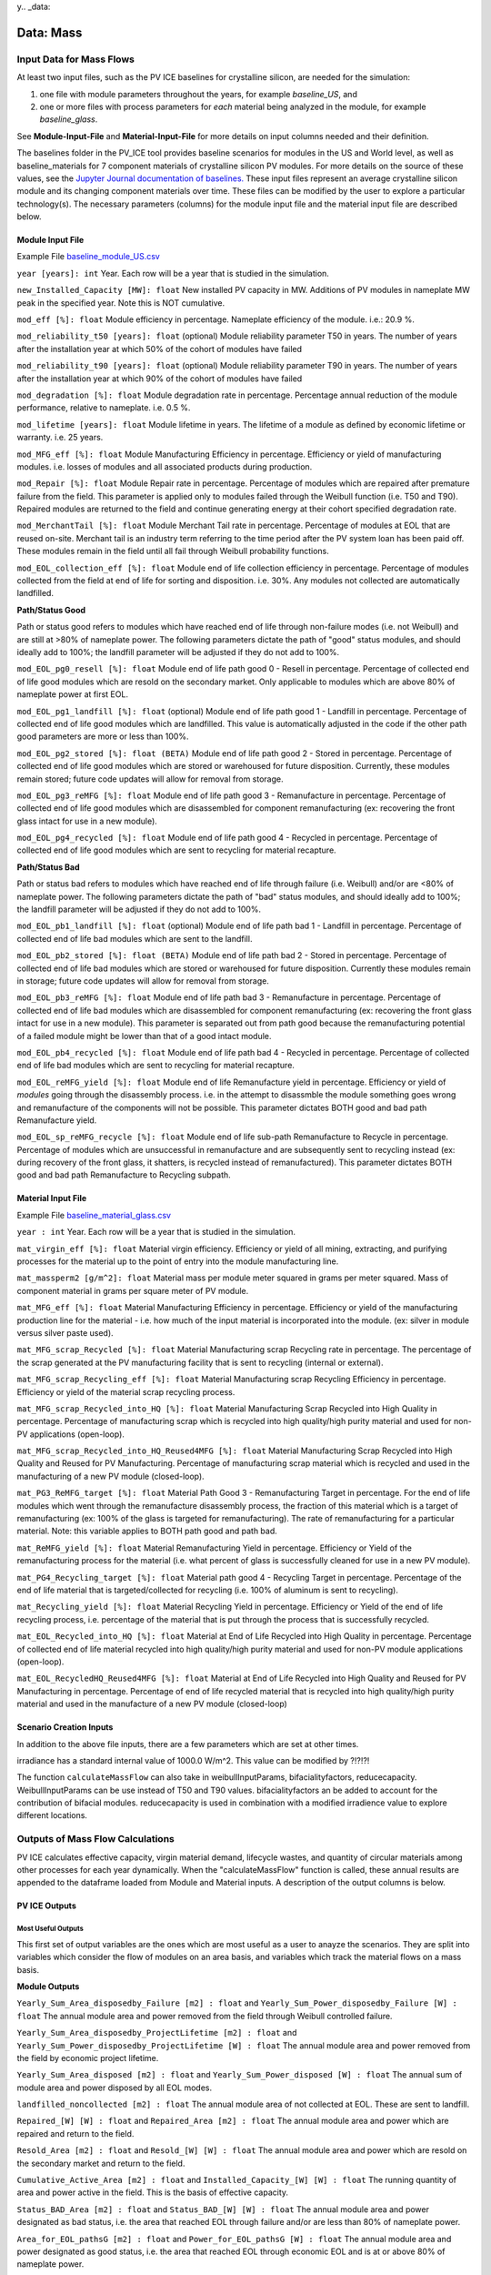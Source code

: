 y.. _data:

Data: Mass
===========

Input Data for Mass Flows
--------------------------
At least two input files, such as the PV ICE baselines for crystalline silicon, are needed for the simulation: 

1. one file with module parameters throughout the years, for example *baseline_US*, and 
2. one or more files with process parameters for *each* material being analyzed in the module, for example *baseline_glass*. 

See **Module-Input-File** and **Material-Input-File** for more details on input columns needed and their definition. 

The baselines folder in the PV_ICE tool provides baseline scenarios for modules in the US and World level, as well as baseline_materials for 7 component materials of crystalline silicon PV modules. For more details on the source of these values, see the `Jupyter Journal documentation of baselines. <:ghuser:NREL/PV_ICE/tree/development/docs/tutorials/baseline%20development%20documentation>`_ These input files represent an average crystalline silicon module and its changing component materials over time. These files can be modified by the user to explore a particular technology(s). The necessary parameters (columns) for the module input file and the material input file are described below.


Module Input File 
~~~~~~~~~~~~~~~~~~
Example File `baseline_module_US.csv <:ghuser:NREL/PV_ICE/blob/development/PV_ICE/baselines/baseline_modules_US.csv>`_

``year [years]: int``
Year. Each row will be a year that is studied in the simulation.

``new_Installed_Capacity [MW]: float``
New installed PV capacity in MW. Additions of PV modules in nameplate MW peak in the specified year. Note this is NOT cumulative.

``mod_eff [%]: float``
Module efficiency in percentage. Nameplate efficiency of the module. i.e.: 20.9 %.

``mod_reliability_t50 [years]: float``
(optional) Module reliability parameter T50 in years. The number of years after the installation year at which 50% of the cohort of modules have failed

``mod_reliability_t90 [years]: float``
(optional) Module reliability parameter T90 in years. The number of years after the installation year at which 90% of the cohort of modules have failed

``mod_degradation [%]: float``
Module degradation rate in percentage. Percentage annual reduction of the module performance, relative to nameplate. i.e. 0.5 %. 

``mod_lifetime [years]: float``
Module lifetime in years. The lifetime of a module as defined by economic lifetime or warranty. i.e. 25 years.

``mod_MFG_eff [%]: float``
Module Manufacturing Efficiency in percentage. Efficiency or yield of manufacturing modules. i.e. losses of modules and all associated products during production. 

``mod_Repair [%]: float``
Module Repair rate in percentage. Percentage of modules which are repaired after premature failure from the field. This parameter is applied only to modules failed through the Weibull function (i.e. T50 and T90). Repaired modules are returned to the field and continue generating energy at their cohort specified degradation rate.

``mod_MerchantTail [%]: float``
Module Merchant Tail rate in percentage. Percentage of modules at EOL that are reused on-site. Merchant tail is an industry term referring to the time period after the PV system loan has been paid off. These modules remain in the field until all fail through Weibull probability functions.

``mod_EOL_collection_eff [%]: float``
Module end of life collection efficiency in percentage. Percentage of modules collected from the field at end of life for sorting and disposition. i.e. 30%. Any modules not collected are automatically landfilled.

**Path/Status Good**

Path or status good refers to modules which have reached end of life through non-failure modes (i.e. not Weibull) and are still at >80% of nameplate power. The following parameters dictate the path of "good" status modules, and should ideally add to 100%; the landfill parameter will be adjusted if they do not add to 100%.

``mod_EOL_pg0_resell [%]: float``
Module end of life path good 0 - Resell in percentage. Percentage of collected end of life good modules which are resold on the secondary market. Only applicable to modules which are above 80% of nameplate power at first EOL.

``mod_EOL_pg1_landfill [%]: float``
(optional) Module end of life path good 1 - Landfill in percentage. Percentage of collected end of life good modules which are landfilled. This value is automatically adjusted in the code if the other path good parameters are more or less than 100%.

``mod_EOL_pg2_stored [%]: float (BETA)``
Module end of life path good 2 - Stored in percentage. Percentage of collected end of life good modules which are stored or warehoused for future disposition. Currently, these modules remain stored; future code updates will allow for removal from storage.

``mod_EOL_pg3_reMFG [%]: float``
Module end of life path good 3 - Remanufacture in percentage. Percentage of collected end of life good modules which are disassembled for component remanufacturing (ex: recovering the front glass intact for use in a new module).

``mod_EOL_pg4_recycled [%]: float``
Module end of life path good 4 - Recycled in percentage. Percentage of collected end of life good modules which are sent to recycling for material recapture.

**Path/Status Bad**

Path or status bad refers to modules which have reached end of life through failure (i.e. Weibull) and/or are <80% of nameplate power. The following parameters dictate the path of "bad" status modules, and should ideally add to 100%; the landfill parameter will be adjusted if they do not add to 100%.

``mod_EOL_pb1_landfill [%]: float``
(optional) Module end of life path bad 1 - Landfill in percentage. Percentage of collected end of life bad modules which are sent to the landfill.

``mod_EOL_pb2_stored [%]: float (BETA)``
Module end of life path bad 2 - Stored in percentage. Percentage of collected end of life bad modules which are stored or warehoused for future disposition. Currently these modules remain in storage; future code updates will allow for removal from storage.

``mod_EOL_pb3_reMFG [%]: float``
Module end of life path bad 3 - Remanufacture in percentage. Percentage of collected end of life bad modules which are disassembled for component remanufacturing (ex: recovering the front glass intact for use in a new module). This parameter is separated out from path good because the remanufacturing potential of a failed module might be lower than that of a good intact module.

``mod_EOL_pb4_recycled [%]: float``
Module end of life path bad 4 - Recycled in percentage. Percentage of collected end of life bad modules which are sent to recycling for material recapture.

``mod_EOL_reMFG_yield [%]: float``
Module end of life Remanufacture yield in percentage. Efficiency or yield of *modules* going through the disassembly process. i.e. in the attempt to disassmble the module something goes wrong and remanufacture of the components will not be possible. This parameter dictates BOTH good and bad path Remanufacture yield.

``mod_EOL_sp_reMFG_recycle [%]: float``
Module end of life sub-path Remanufacture to Recycle in percentage. Percentage of modules which are unsuccessful in remanufacture and are subsequently sent to recycling instead (ex: during recovery of the front glass, it shatters, is recycled instead of remanufactured). This parameter dictates BOTH good and bad path Remanufacture to Recycling subpath.


Material Input File
~~~~~~~~~~~~~~~~~~~~
Example File `baseline_material_glass.csv <(https://github.com/NREL/PV_ICE/blob/development/PV_ICE/baselines/baseline_material_glass.csv)>`_

``year : int``
Year. Each row will be a year that is studied in the simulation.

``mat_virgin_eff [%]: float``
Material virgin efficiency. Efficiency or yield of all mining, extracting, and purifying processes for the material up to the point of entry into the module manufacturing line. 

``mat_massperm2 [g/m^2]: float``
Material mass per module meter squared in grams per meter squared. Mass of component material in grams per square meter of PV module.

``mat_MFG_eff [%]: float``
Material Manufacturing Efficiency in percentage. Efficiency or yield of the manufacturing production line for the material - i.e. how much of the input material is incorporated into the module. (ex: silver in module versus silver paste used).

``mat_MFG_scrap_Recycled [%]: float``
Material Manufacturing scrap Recycling rate in percentage. The percentage of the scrap generated at the PV manufacturing facility that is sent to recycling (internal or external).

``mat_MFG_scrap_Recycling_eff [%]: float``
Material Manufacturing scrap Recycling Efficiency in percentage. Efficiency or yield of the material scrap recycling process.

``mat_MFG_scrap_Recycled_into_HQ [%]: float``
Material Manufacturing Scrap Recycled into High Quality in percentage. Percentage of manufacturing scrap which is recycled into high quality/high purity material and used for non-PV applications (open-loop).

``mat_MFG_scrap_Recycled_into_HQ_Reused4MFG [%]: float``
Material Manufacturing Scrap Recycled into High Quality and Reused for PV Manufacturing. Percentage of manufacturing scrap material which is recycled and used in the manufacturing of a new PV module (closed-loop).

``mat_PG3_ReMFG_target [%]: float``
Material Path Good 3 - Remanufacturing Target in percentage. For the end of life modules which went through the remanufacture disassembly process, the fraction of this material which is a target of remanufacturing (ex: 100% of the glass is targeted for remanufacturing). The rate of remanufacturing for a particular material. Note: this variable applies to BOTH path good and path bad.

``mat_ReMFG_yield [%]: float``
Material Remanufacturing Yield in percentage. Efficiency or Yield of the remanufacturing process for the material (i.e. what percent of glass is successfully cleaned for use in a new PV module).

``mat_PG4_Recycling_target [%]: float``
Material path good 4 - Recycling Target in percentage. Percentage of the end of life material that is targeted/collected for recycling (i.e. 100% of aluminum is sent to recycling).

``mat_Recycling_yield [%]: float``
Material Recycling Yield in percentage. Efficiency or Yield of the end of life recycling process, i.e. percentage of the material that is put through the process that is successfully recycled.

``mat_EOL_Recycled_into_HQ [%]: float``
Material at End of Life Recycled into High Quality in percentage. Percentage of collected end of life material recycled into high quality/high purity material and used for non-PV module applications (open-loop).

``mat_EOL_RecycledHQ_Reused4MFG [%]: float``
Material at End of Life Recycled into High Quality and Reused for PV Manufacturing in percentage. Percentage of end of life recycled material that is recycled into high quality/high purity material and used in the manufacture of a new PV module (closed-loop)

Scenario Creation Inputs
~~~~~~~~~~~~~~~~~~~~~~~~~~~
In addition to the above file inputs, there are a few parameters which are set at other times.

irradiance has a standard internal value of 1000.0 W/m^2. This value can be modified by ?!?!?!

The function ``calculateMassFlow`` can also take in weibullInputParams, bifacialityfactors, reducecapacity. WeibullInputParams can be use instead of T50 and T90 values. bifacialityfactors an be added to account for the contribution of bifacial modules. reducecapacity is used in combination with a modified irradience value to explore different locations.



Outputs of Mass Flow Calculations
----------------------------------
PV ICE calculates effective capacity, virgin material demand, lifecycle wastes, and quantity of circular materials among other processes for each year dynamically. When the "calculateMassFlow" function is called, these annual results are appended to the dataframe loaded from Module and Material inputs. A description of the output columns is below.

PV ICE Outputs
~~~~~~~~~~~~~~~~

Most Useful Outputs
^^^^^^^^^^^^^^^^^^^^^
This first set of output variables are the ones which are most useful as a user to anayze the scenarios. They are split into variables which consider the flow of modules on an area basis, and variables which track the material flows on a mass basis.

**Module Outputs**

``Yearly_Sum_Area_disposedby_Failure [m2] : float`` and ``Yearly_Sum_Power_disposedby_Failure [W] : float``
The annual module area and power removed from the field through Weibull controlled failure.

``Yearly_Sum_Area_disposedby_ProjectLifetime [m2] : float`` and ``Yearly_Sum_Power_disposedby_ProjectLifetime [W] : float``
The annual module area and power removed from the field by economic project lifetime.

``Yearly_Sum_Area_disposed [m2] : float`` and ``Yearly_Sum_Power_disposed [W] : float``
The annual sum of module area and power disposed by all EOL modes.

``landfilled_noncollected [m2] : float``
The annual module area of not collected at EOL. These are sent to landfill.

``Repaired_[W] [W] : float`` and ``Repaired_Area [m2] : float``
The annual module area and power which are repaired and return to the field.

``Resold_Area [m2] : float`` and ``Resold_[W] [W] : float``
The annual module area and power which are resold on the secondary market and return to the field.

``Cumulative_Active_Area [m2] : float`` and ``Installed_Capacity_[W] [W] : float``
The running quantity of area and power active in the field. This is the basis of effective capacity.

``Status_BAD_Area [m2] : float`` and ``Status_BAD_[W] [W] : float``
The annual module area and power designated as bad status, i.e. the area that reached EOL through failure and/or are less than 80% of nameplate power.

``Area_for_EOL_pathsG [m2] : float`` and ``Power_for_EOL_pathsG [W] : float``
The annual module area and power designated as good status, i.e. the area that reached EOL through economic EOL and is at or above 80% of nameplate power.

``WeibullParams [none] : float``
The calculated alpha and beta Weibull parameters based on T50 and T90. 

``EOL_Landfill0 [m2] : float``
The annual module area in total which is sent to the landfill, including all non collected area and the collected area (Landfill_0)

``Landfill_0 [m2] : float``
The annual module area which is sent to the landfill after being collected. This does not include not collected landfill area.

``EOL_BadStatus [m2] : float``
The annual sum of module area which is in the bad status category.

``EOL_PG [m2] : float``
The annual sum of module area which is in the good status category. 

``EOL_PATHS [m2] : float``
The annual sum of module area including all good status and all collected bad status.

``P2_stored [m2] : float``
The annual sum of good and bad status module area which is stored.

``P3_reMFG [m2] : float``
The annual sum of good and bad status module area which is remanufactured.

``P4_recycled [m2] : float``
The annual sum of good and bad status module area which is recycled.

``ModuleTotal_MFG [m2] : float``
The annual total module area which is manufactured. This value accounts for the increase needed due to module manufacturing yield.



**Material Outputs**

``mat_PG2_stored [g] : float``
The annual mass flow of EOL material that is stored.

``mat_reMFG [g] : float``
The annual mass flow of EOL material that is remanufactured.

``mat_reMFG_2_recycle [g] : float``
The annual mass flow of EOL material that unsuccessfully remanufactured and sent to recycling instead.

``mat_recycled_all [g] : float``
The annual mass flow of EOL material that is sent to recycling, including remanufature to recycling and straight to recycling.

``mat_recycled_yield [g] : float``
The annual mass flow of EOL material that is successfully recycled.

``mat_EOL_Recycled_HQ_into_MFG [g] : float``
The annual mass flow of EOL material that is successfully recycled into high quality/high purity and is used in the manufacture of PV modules (closed-loop), offsetting virgin material demand.

``mat_Manufacturing_Input [g] : float``
The annual mass flow of material entering material manufacturing (the precursor step to module manufacturing), including raw virgin material and recycled material. Remanufactured material skips this step, but does reduce this quantity.

``mat_MFG_Scrap [g] : float``
The annual mass flow of material which was not successfully manufactured, manufacturing scrap, or unyield.

``mat_MFG_Scrap_Sentto_Recycling [g] : float``
The annual mass flow of material manufacturing scrap which is sent to recycling.

``mat_MFG_Recycled_HQ_into_MFG [g] : float``
The annual mass flow of material manufacturing scrap which is sucessfully recycled and is used in the manufacture of a PV module (closed-loop), offsetting virgin material demand.

``mat_Virgin_Stock [g] : float``
The annual mass flow of virgin material demand.

``mat_Total_EOL_Landfilled [g] : float``
The annual mass flow of EOL material which is landfilled.

``mat_Total_MFG_Landfilled [g] : float``
The annual mass flow of material manufacturing scrap which is landfilled.

``mat_Total_Landfilled [g] : float``
The annual mass flow of material which is landfilled, including EOL and manufacturing scrap.



Supporting Output Variables
^^^^^^^^^^^^^^^^^^^^^^^^^^^^^^
This set of variables exist within the code and support the calculation of the more useful output variables (above). These variables are available if needed.

**Module Outputs**

``Area [m2] : float``
This annual variable keeps track of the module area with additions and subtractions annually. This variable supports module mass flow calculations.

``EOL_PG_Year_## [m2] : float``
This set of variables tracks how much area goes through the status/path good in the year

``EOL_L0_Year_## [m2] : float``
This set of variables tracks how much area goes to the landfill on any particular year. This is the sum of all paths to the landfill.

``EOL_BS_Year# [m2] : float``
This set of variables tracks how much area goes through the status/path bad in the year.

For each the good and bad status modules, there are designated paths available. The following variables are **PG for path/status good** and **PB for path/status bad**. The variable tracks the same area/mass flow for the respective module status. The path number designates the final destination: 
1. Landfill
2. Storage
3. Remanufacture
4. Recycle

``PG/PB1_landfill [m2] : float``
The annual module area of good/bad status modules which are sent to the landfill. This is partially controlled by user inputs.

``PG/PB2_stored [m2] : float``
The annual module area of good/bad status modules which are sent to storage. This is partially controlled by user inputs.

``PG/PB3_reMFG [m2] : float``
The annual module area of good/bad status modules which are sent to remanufacturing. This is partially controlled by user inputs.

``PG/PB3_reMFG_yield [m2] : float``
The annual module area of status good/bad which is successfully remanufactured and sent on to material level remanufacturing.

``PG/PB3_reMFG_unyield [m2] : float``
The annual module area of status good/bad which is NOT successfully remanufactured and sent on to material level remanufacturing.

``PG/PB4_recycled [m2] : float``
The annual module area of good/bad status modules which are sent to recycling. This is partially controlled by user inputs.



**Material Outputs**

``mat_L0 [g] : float``
The annual mass flow of material which is landfilled from the module not being collected at EOL.

``mat_L1 [g] : float``
The annual mass flow of material which is landfilled intentionally after module collection.

``mat_reMFG_mod_unyield [g] : float``
The annual mass flow of material contained in modules which were unsuccessfully remanufactured, module remanufacturing scrap. This material can either be landfilled (L2) or sent to recycling (reMFG to recycle module property).

``mat_reMFG_target [g] : float``
The annual mass flow of material which is a remanufacturing target. This is determined by user input.

``mat_reMFG_untarget [g] : float``
The annual mass flow of material which is NOT a remanufacturing target. This is the inverse of mat_reMFG_target.

``mat_reMFG_yield [g] : float``
The annual mass flow of material which was successfully remanufactured. This is determined by user input.

``mat_reMFG_unyield [g] : float``
The annual mass flow of material which was NOT successfully remanufactured. This is the inverse of mat_reMFG_yield.

``mat_reMFG_all_unyields [g] : float``
The annual mass flow of material of all unsucessful remanufacturing from both the module and material flows. This summed path has the option of being landfilled or recycled.

``mat_L2 [g] : float``
The annual mass flow of material which is unsuccessfully remanufactured and not sent to recycling, remanufacturing scrap which is landfilled or unrecoverable. Includes un-yields of module and material remanufacturing.

``mat_recycled_PG4 [g] : float``
The annual mass flow of material sent to recycling from the module flow.

``mat_recycled_target [g] : float``
The annual mass flow of material which is targeted for and sent to recycling. This can be smaller than mat_recycled_PG4.

``mat_L3 [g] : float``
The annual mass flow of EOL material which is not targeted for recycling.

``mat_L4 [g] : float``
The annual mass flow of EOL material which is unsuccessfully recycled, recycling scrap which is unrecoverable.

``mat_EOL_Recycled_2_HQ [g] : float``
The annual mass flow of EOL material which is recycled into high quality/high purity material.

``mat_EOL_Recycled_2_OQ [g] : float``
The annual mass flow of EOL material which is recycled into a lower quality/purity material not suitable for PV manufacturing, open-loop or downcycling.

``mat_EOL_Recycled_HQ_into_OU [g] : float``
The annual mass flow of material which is recycled into high/puroty/high quality material and used for another industry, open-loop high quality recycling.

``mat_EnteringModuleManufacturing_total [g] : float``
The annual mass flow of material entering module manufacturing, as determined by the annual deployment requirement accounting for the module manufacturing yield (i.e. this is larger than the material actually deployed).

``mat_UsedSuccessfullyinModuleManufacturing [g] : float``
The annual mass flow of material which makes it into the module and is deployed.

``mat_LostinModuleManufacturing [g] : float``
The annual mass flow of material lost during module manufacturing due to module yield.

``mat_EnteringModuleManufacturing_virgin [g] : float``
The annual mass flow of virgin material which enters module manufacturing. This value is reduced by any closed-loop offsets.

``mat_MFG_Scrap_Landfilled [g] : float``
The annual mass flow of material which is unsuccessfully manufactured and is landfilled (as opposed to MFG scrap recycled).

``mat_MFG_Scrap_Recycled_Successfully [g] : float``
The annual mass flow of material manufacturing scrap which is sucessfully recycled.

``mat_MFG_Scrap_Recycled_Losses_Landfilled [g] : float``
The annual mass flow of material which cannot be recovered from manufacturing scrap during recycling, and is landfilled. This is controlled by the yield of manufacturing scrap recycling.

``mat_MFG_Recycled_into_HQ [g] : float``
The annual mass flow of material manufacturing scrap which is successfully recycled into high quality/high purity material.

``mat_MFG_Recycled_into_OQ [g] : float``
The annual mass flow of material manufacturing scrap which is successfully recycled into a lower quality/purity not suitable for PV manufacturing, open-loop or downcycling.

``mat_MFG_Recycled_HQ_into_OU [g] : float``
The annual mass flow of material manufacturing scrap which is successfully recycled into high quality/high purity and is used in another industry, open-loop recycling.

``mat_Virgin_Stock_Raw [g] : float``
The annual mass flow of virgin material which is sent through virgin material processing. This is the amount of material extracted including overburden, the quantity accounts for the virgin material yield.

``mat_Total_Recycled_OU [g] : float``
The annual mass flow of material from EOL and manufacturing which is recycled at a quality/purity not suitable for PV manufacturing, open-loop or downcycling.



PV ICE Mass Baselines References
----------------------------------

This section documents data sources for PV ICE baselines. For the maths performed on the data from these sources, please see the `baseline development documentation <:ghuser:NREL/PV_ICE/tree/development/docs/tutorials/baseline%20development%20documentation>`_.

Module Baselines
~~~~~~~~~~~~~~~~~~
Installed Capacity 
^^^^^^^^^^^^^^^^^^^
**Past**

Installation data for solar pv installed in the US and globally from several IEA-PVPS T1 reports, Wood MacKenzie Power and Renewables Reports, and LBNL Utility-Scale Solar Reports. Note that installed capacity includes on and off grid, residential, commercial, and utility scale PV. Note that IEA PVPS data (US and global) pre-2009 data is assumed to be all silicon technology.

US Installations:

- 1995 through 2008 taken from (K. Bolcar and K. Ardani, "National Survey Report of PV Power Applications in the United States 2010," IEA-PVPS, National Survey T1-19:2010, 2010. [Online]. Available: https://iea-pvps.org/national-survey-reports/.)
- 2009 taken from (M. Bolinger, J. Seel, and D. Robson, "Utility-Scale Solar 2019," LBNL, Dec. 2019. Accessed: Aug. 13, 2020. [Online]. Available: https://emp.lbl.gov/sites/default/files/lbnl_utility_scale_solar_2019_edition_final.pdf.)
- 2010 through 2019 taken from Wood Mackenzie Power & Renewables PV Forecasts Q2 of 2020 ("US PV Forecasts Q2 2020 Report," Wood Mackenzie Power & Renewables.)

Other resources consulted include:

- (F. H. Morse, "IEA PVPS Task 1 1993," IEA-PVPS, IEA PVPS T1:1993, Mar. 1995. Accessed: Aug. 13, 2020. [Online]. Available: https://iea-pvps.org/wp-content/uploads/2020/01/tr_1993.pdf.)
- ("IEA PVPS Task 1 1997," IEA-PVPS, IEA PVPS T1:1997, Mar. 1997. Accessed: Aug. 13, 2020. [Online]. Available: https://iea-pvps.org/wp-content/uploads/2020/01/tr_1995_01.pdf.)
- ("Trends in Photovoltaic Applications 2019," IEA-PVPS, IEA PVPS T1-36:2019, Aug. 2019. Accessed: Aug. 12, 2020. [Online]. Available: https://iea-pvps.org/wp-content/uploads/2020/02/5319-iea-pvps-report-2019-08-lr.pdf.)
- IRENA Solar Energy Data (https://www.irena.org/solar, and https://irena.org/Statistics/Download-Data)

**Projections**

Projection installation data for 2019 through 2050 options include:

- Increasing deployment of 8.9% compound annual growth rate (CAGR) through 2050 (IRENA, "Future of Solar PV 2019," IRENA, 2019. Accessed: Apr. 02, 2020. [Online]. Available: https://irena.org/-/media/Files/IRENA/Agency/Publication/2019/Nov/IRENA_Future_of_Solar_PV_2019.pdf.)
- C. Murphy et al., Electrification Futures Study: Scenarios of Power System Evolution and Infrastructure Development for the United States, NREL, NREL/TP-6A20-72330, 1762438, MainId:6548, Jan. 2021. Accessed: Apr. 15, 2021. https://www.osti.gov/servlets/purl/1762438/
- W.J. Cole et al., Quantifying the challenge of reaching a 100% renewable energy power system for the United States, Joule, p. S2542435121002464, Jun. 2021, doi: 10.1016/j.joule.2021.05.011.
- Ardani, Kristen, Paul Denholm, Trieu Mai, Robert Margolis, Eric O Shaughnessy, Timothy Silverman, and Jarett Zuboy. 2021. Solar Futures Study. EERE DOE. https://www.energy.gov/eere/solar/solar-futures-study.
- Any other MW/year projection (annual not cumulative)

Module Properties
^^^^^^^^^^^^^^^^^^
Average annual efficiency in % from:

1. G.F. Nemet, Beyond the learning curve: factors influencing cost reductions in photovoltaics, Energy Policy, vol. 34, no. 17, pp. 3218-3232, Nov. 2006, doi: 10.1016/j.enpol.2005.06.020.
2. International Technology Roadmap for Photovoltaic (ITRPV) 2021 Results, ITRPV, Apr. 2022 [Online]. Available: https://itrpv.vdma.org/
3. International Technology Roadmap for Photovoltiac (ITRPV): 2020 Results, ITRPV, Apr. 2021. Accessed: Apr. 30, 2021. [Online]. Available: https://itrpv.vdma.org/documents/27094228/29066965/2021%30ITRPV/08ccda3a-585e-6a58-6afa-6c20e436cf41

Degradation rate of PV system (in percentage power loss per year): 

- Jordan, Dirk C., Kevin Anderson, Kirsten Perry, Matthew Muller, Michael Deceglie, Robert White, and Chris Deline. 2022. “Photovoltaic Fleet Degradation Insights.” Progress in Photovoltaics: Research and Applications n/a (n/a). https://doi.org/10.1002/pip.3566.

- Lindig, Sascha, Julian Ascencio-Vasquez, Jonathan Leloux, David Moser, and Angele Reinders. 2021. “Performance Analysis and Degradation of a Large Fleet of PV Systems.” IEEE Journal of Photovoltaics 11 (5): 1312–18. https://doi.org/10.1109/JPHOTOV.2021.3093049.


Failure probability data, i.e. T50 and T90, in years: 

- D.C. Jordan, B. Marion, C. Deline, T. Barnes, and M. Bolinger, "PV field reliability status - Analysis of 100 000 solar systems," Progress in Photovoltaics: Research and Applications, vol. n/a, no. n/a, Feb. 2020, doi: 10.1002/pip.3262.


Project lifetimes: 

- M. Bolinger, J. Seel, and D. Robson, Utility-Scale Solar 2019, LBNL, Dec. 2019. Accessed: Aug. 13, 2020. [Online]. Available: https://emp.lbl.gov/sites/default/files/lbnl_utility_scale_solar_2019_edition_final.pdf


Module lifetime, representing the economic project life in years from:

- (R. Wiser, M. Bolinger, and J. Seel, Benchmarking Utility-Scale PV Operational Expenses and Project Lifetimes: Results from a Survey of U.S. Solar Industry Professionals, 1631678, ark:/13030/qt2pd8608q, Jun. 2020. doi: 10.2172/1631678.)


Material Baselines
~~~~~~~~~~~~~~~~~~~~

Glass
^^^^^^^
The ITRPV Results Reports for 2010 and forward provided glass thickness data, and where report data was missing, reasonable assumptions or interpolations were made. See jupyter journal "Glass per M2 Calculations" for each years calculations, and Supporting Material files for extracted data ("ITRPV - VDMA." https://itrpv.vdma.org/).

Silicon
^^^^^^^^
See Jupyter Journal "(baseline development) Silicon per m2" for calculations

1. All ITRPV reports 2010 and forward
2. G. P. Willeke, The Fraunhofer ISE roadmap for crystalline silicon solar cell technology, in Conference Record of the Twenty-Ninth IEEE Photovoltaic Specialists Conference, 2002., May 2002, pp. 53-57. doi: 10.1109/PVSC.2002.1190454.
3. W. C. Sinke, A Strategic Research Agenda for Photovoltaic Solar Energy Technology - Research and development in support of realizing the Vision for Photovoltaic Technology, EU PV Technology Platform, Working Group 3, Oct. 2007. Accessed: Oct. 22, 2020. [Online]. Available: https://ec.europa.eu/jrc/en/publication/eur-scientific-and-technical-research-reports/strategic-research-agenda-photovoltaic-solar-energy-technology-research-and-development
4. X. Sun, Solar PV module technology market report 2020, Wood Mackenzie Power & Renewables, 2020.
5. M. A. Green, Photovoltaics: technology overview, Energy Policy, vol. 28, no. 14, pp. 989-998, Nov. 2000, doi: 10.1016/S0301-4215(00)00086-0.
6. Different Wafer Sizes. https://sinovoltaics.com/learning-center/solar-cells/different-wafer-sizes/ (accessed Oct. 19, 2020).
7. G. Barbose and N. Darghouth, Tracking the Sun 2019, LBNL, Oct. 2019. Accessed: Aug. 13, 2020. [Online]. Available: https://emp.lbl.gov/sites/default/files/tracking_the_sun_2019_report.pdf
8. M. Bolinger, J. Seel, and D. Robson, Utility-Scale Solar 2019, LBNL, Dec. 2019. Accessed: Aug. 13, 2020. [Online]. Available: https://emp.lbl.gov/sites/default/files/lbnl_utility_scale_solar_2019_edition_final.pdf
9. D. Costello and P. Rappaport, The Technological and Economic Development of Photovoltaics, Annu. Rev. Energy., vol. 5, no. 1, pp. 335-356, Nov. 1980, doi: 10.1146/annurev.eg.05.110180.002003.
10. P. Mints, SPV Market Research: March 2020 Update. SPV Market Research, Mar. 2020.
11. P. D. Maycock and P. O. Box, INTERNATIONAL PHOTOVOLTAIC MARKETS, DEVELOPMENTS AND TRENDS FORECAST TO 2010, p. 8, 1993.
12. P. D. Maycock, World Photovoltaic Markets, in Practical Handbook of Photovoltaics, Elsevier, 2003, pp. 887-912. doi: 10.1016/B978-185617390-2/50039-8.
13. P. D. Maycock, PV review: World Solar PV market continues explosive growth, Refocus, vol. 6, no. 5, pp. 18-22, Sep. 2005, doi: 10.1016/S1471-0846(05)70452-2.

Silver
^^^^^^^
See Jupyer Journal "(baseline development) Silver per m2" for calculations

1. G. J. M. Phylipsen and E. A. Alsema, Environmental life-cycle assessment of multicrystalline silicon solar cell modules, Netherlands Agency for Energy and the Environment,NOVEM, Netherlands, Sep. 1995.
2. All ITRPV reports 2010 and forward.

Copper (Encapsulated)
^^^^^^^^^^^^^^^^^^^^^^
**Under Development to better account for busbars, tabs, and wire technology** See Jupyer Journal "(baseline development) Copper per module m2" for calculations

1. Standard PV Ribbon Datasheet. Ulbrich Solar Technologies. Accessed: Jan. 14, 2021. [Online]. Available: https://www.pvribbon.com/wp-content/uploads/Datasheets/SPR_Datasheet.pdf
2. All ITRPV reports 2010 and forward


Aluminum Frames
^^^^^^^^^^^^^^^^
See Jupyter Journal "(baseline development) Aluminum Frames per m2" for calculations

1. J. R. Peeters, D. Altamirano, W. Dewulf, and J. R. Duflou, Forecasting the composition of emerging waste streams with sensitivity analysis: A case study for photovoltaic (PV) panels in Flanders, Resources, Conservation and Recycling, vol. 120, pp. 14-26, May 2017, doi: 10.1016/j.resconrec.2017.01.001.
2. All ITRPV 2010 and forward

Encapsulants
^^^^^^^^^^^^^^
See Jupyter Journal "(baseline development) Encapsulants and Backsheets" for calculations

1. All ITRPV 2010 and forward

Backsheets
^^^^^^^^^^^
See Jupyter Journal "(baseline development) Encapsulants and Backsheets" for calculations

1. All ITRPV 2010 and forward






Data: Energy
=============

The energy flows are based on the mass flows with units of energy per mass basis. As with the mass flows and to the best of our ability, the energy flows are sourced from real world values and literature, are dynamic to the annual level, and granular to specific processes. Below the variables are defined and their mass counterparts identified. For modules and each material, references used for creating the energy flow are listed as well.

Input Data for Energy Baselines
----------------------------------

baseline_energy_module
~~~~~~~~~~~~~~~~~~~~~~~~
``year : int``
Year. 

``e_mod_MFG [kWh/m^2]: float``
The energy associated with the module level processes in manufacturing, including... Anything not captured in this energy is captured at the material level.

``e_mod_Install [kWh/m^2]: float``
The energy assiciated with transporting the completed module to the installation site, and energies required to prepare the site and mount the panel.

``e_mod_OandM [kWh/m^2]: float``
Energies associated with operation and maintenance of a PV site. This includes truck trips for maintenance, and any overnight energy required by the site. This can be set to 0 if desired.

``e_mod_Repair [kWh/m^2]: float``
Energy required to complete an in-field, on-site repair to a module. This includes truck trips, and cumulative embodied energy of standard replacement parts (ex: junction box, backsheet tape).

``e_mod_MerchantTail [kWh/m^2]: float``
For the reuse pathway "Merchant Tail", this implies the module is not removed from the site at EoL and continues to generate energy. The energy associated with this reuse pathway is 0, and this variable is to account for the "benefit" of reuse in place.

``e_mod_Demount [kWh/m^2]: float``
At EoL, modules must be removed from the site, regardless of their final disposition. This is the energy associated with demounting PV modules for EoL disposition. It includes truck trips and tooling needs.

``e_mod_Landfill [kWh/m^2]: float``
The energy associated with transporting the modules to the nearest landfill. Truck trips or potentially train container trips are included in this energy.

``e_mod_CollectedDisposition [kWh/m^2]: float``
For modules not sent straight to the landfill, they are considered "collected" in the mass flow to be actively dispositioned at EoL. This energy accounts for truck trips to a sorting facility, flash tester energy to power test unbroken modules, and any other sorting energies.

``e_mod_Resell [kWh/m^2]: float``
The reuse pathway "resell" implies reuse on the 2ndary market, where a module is removed from the field, tested, and deemed sufficiently functional (>250W or >125W/m^2 of a 2 m^2 module) for resale. Currently, used modules from the USA are being sold out of country. Therefore, this energy value includes energy for minor repairs or testing, cleaning and packaging, and international shipping via container ship.

``e_mod_Remanufacture [kWh/m^2]: float``
Modules which do not pass the collection/disposition flash test (<250W or <125/m^2 of a 2 m^2 module) OR are partially broken (ex: broken frame, cracked backsheet, bad junction box) may have the ability to recover still functional components, such as the glass or silicon cells, for direct reuse in manufacturing - i.e. remanufacture. This energy includes the energy associated with separating the targeted material from the rest of the module.

``e_mod_Recycled [kWh/m^2]: float``
Modules which are sent for recycling. This energy value includes module level recycling process energies, such as removing frames, crushing, grinding and physical separation of materials. Each material then has recycling energy associated with individual material recovery and refinement. 

baseline_energy_material
~~~~~~~~~~~~~~~~~~~~~~~~~~~
``e_mat_extraction [kWh/kg]: float``
Energies associated with mining and extracting the material to a base level market available product (ex: MG-Si, silver bars)

``e_mat_refinement [kWh/kg]: float``
Energies associated with turning the base level material product into the component or material composition used in PV manufacturing. This includes further purification steps as well as processing. These steps are particular to each material (ex: silicon from MG-Si to 9N Si, silver bar to silver paste). This includes the cumulative embodied energy of all non-tracked but process necessary materials, such as solvents, additives, in addition to all production steps required to generate the PV material product.

``e_mat_MFG [kWh/kg]: float``
Energies associated with the material specificstep of a PV manufacturing line. This includes the equipment energy as well as the cumulative embodied energy of process necessary materials such as solvents. (ex: screen printing silver, IPA/acetone cleaning solvents)

``e_mat_MFGScrap_Landfill [kWh/kg]: float``
The energy associated with landfilling the manufacturing scrap material. This includes truck trip to the landfill.

``e_mat_MFGScrap_LQ [kWh/kg]: float``
The energy associated with recycling the MFG scrap to a low quality. This is the lowest energy level of recycling for a material. This includes all material specific processing and refining to return it to base level market available product.

``e_mat_MFGScrap_HQ [kWh/kg]: float``
The energy associated with the refinement steps necessary to take the base level market product to a higher purity/quality such that it could be reused for PV Manufacturing or in a comparable alternate use (ex: computer chips). This energy is additive to e_mat_MFGScrap_LQ. 

``e_mat_MFGScrap_HQ4MFG [kWh/kg]: float``
The energy associated with making the refined material into the PV specific material for PV Manufacturing. This energy is additive to e_mat_MFGScrap_LQ and e_mat_MFGScrap_HQ. ***SHOULD THIS BE DIFFERENT THAN HQ?***

``e_mat_EoL_Remanufacture [kWh/kg]: float``
The energy associated with cleaning and prepping the material targeted for remanufacture such that it can be directly reused in MFG.

``e_mat_RecycleScrap_Landfilled [kWh/kg]: float``
The energy associated with landfilling the inefficiencies from the material recycling process. This inlcudes truck trip to the landfill.

``e_mat_Recycled_LQ [kWh/kg]: float``
The energy required to recycle the EoL material to a base level market available product. This includes process energy as well as cumulative embodied energy of process necessary non-tracked materials like solvents.

``e_mat_Recycled_HQ [kWh/kg]:float``
The energy associated with the refinement steps necessary to take the base level market product to a higher purity/quality such that it could be reused for PV Manufacturing or in a comparable alternate use (ex: computer chips). This energy is additive to e_mat_Recycled_LQ. 

``e_mat_Recycled_HQ4MFG [kWh/kg]: float``
The energy associated with making the refined material into the PV specific material for PV Manufacturing. This energy is additive to e_mat_Recycled_LQ and e_mat_Recycled_HQ.


Outputs of Energy Calculations
--------------------------------


Energy Data References
------------------------

Module Energies
~~~~~~~~~~~~~~~~~
Module Manufacturing Energies from:

1. G. J. M. Phylipsen and E. A. Alsema, Environmental life-cycle assessment of multicrystalline silicon solar cell modules, Netherlands Agency for Energy and the Environment,NOVEM, Netherlands, Sep. 1995.
2. places

Material Energies
~~~~~~~~~~~~~~~~~~
Glass
^^^^^^^


Silicon
^^^^^^^^^


Silver
^^^^^^^^


Copper
^^^^^^^^


Aluminum Frames
^^^^^^^^^^^^^^^^


Encapsulants
^^^^^^^^^^^^^^


Backsheets
^^^^^^^^^^^

References for Material Energies
~~~~~~~~~~~~~~~~~~~~~~~~~~~~~~~~~~
Calculations for material baseline values can be found in Jupyter Journals "PV_ICE\docs\tutorials\baseline development documentation". Some of the primary references utilized for these calculations are listed here.

Glass 
^^^^^^^
thickness data: ITRPV 2010-2021 
module package (g-g vs g-b): ITRPV 2010-2021

Silicon
^^^^^^^^^
wafer thickness, cell size, kerf loss: ITRPV 2010-2021
mono-Si vs mc-Si marketshares: M. Bolinger, J. Seel, and D. Robson, Utility-Scale Solar 2019, LBNL, Dec. 2019. Accessed: Aug. 13, 2020. [Online]. Available: https://emp.lbl.gov/sites/default/files/lbnl_utility_scale_solar_2019_edition_final.pdf and G. Barbose and N. Darghouth, Tracking the Sun 2019, LBNL, Oct. 2019. Accessed: Aug. 13, 2020. [Online]. Available: https://emp.lbl.gov/sites/default/files/tracking_the_sun_2019_report.pdf

Silver
^^^^^^^
silver per cell: ITRPV 2010-2021

Copper
^^^^^^^^
number of busbars: ITRPV 2010-2021
busbar dimensions: Standard PV Ribbon Datasheet. Ulbrich Solar Technologies. Accessed: Jan. 14, 2021. [Online]. Available: https://www.pvribbon.com/wp-content/uploads/Datasheets/SPR_Datasheet.pdf

Aluminum Frames
^^^^^^^^^^^^^^^^^
framed vs frameless: ITRPV 2010-2021
module size: J. R. Peeters, D. Altamirano, W. Dewulf, and J. R. Duflou, Forecasting the composition of emerging waste streams with sensitivity analysis: A case study for photovoltaic (PV) panels in Flanders, Resources, Conservation and Recycling, vol. 120, pp. 14-26, May 2017, doi: 10.1016/j.resconrec.2017.01.001.

>>>>>>> main
